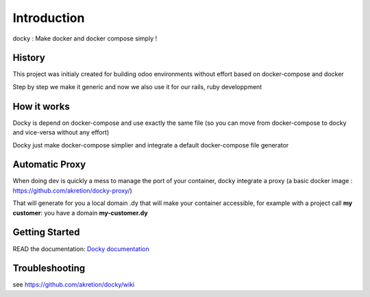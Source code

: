 Introduction
=================

docky : Make docker and docker compose simply !


History
----------
This project was initialy created for building odoo environments without effort based on docker-compose and docker

Step by step we make it generic and now we also use it for our rails, ruby developpment

How it works
---------------

Docky is depend on docker-compose and use exactly the same file (so you can move from docker-compose to docky and vice-versa without any effort)

Docky just make docker-compose simplier and integrate a default docker-compose file generator


Automatic Proxy
---------------

When doing dev is quickly a mess to manage the port of your container, docky integrate a proxy (a basic docker image : https://github.com/akretion/docky-proxy/)

That will generate for you a local domain .dy that will make your container accessible, for example with a project call **my customer**: you have a domain **my-customer.dy**


Getting Started
---------------------

READ the documentation: `Docky documentation <http://akretion.github.io/docky/master/index.html>`_


Troubleshooting
--------------------

see https://github.com/akretion/docky/wiki
